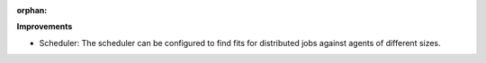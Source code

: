 :orphan:

**Improvements**

-  Scheduler: The scheduler can be configured to find fits for distributed jobs against agents of
   different sizes.
